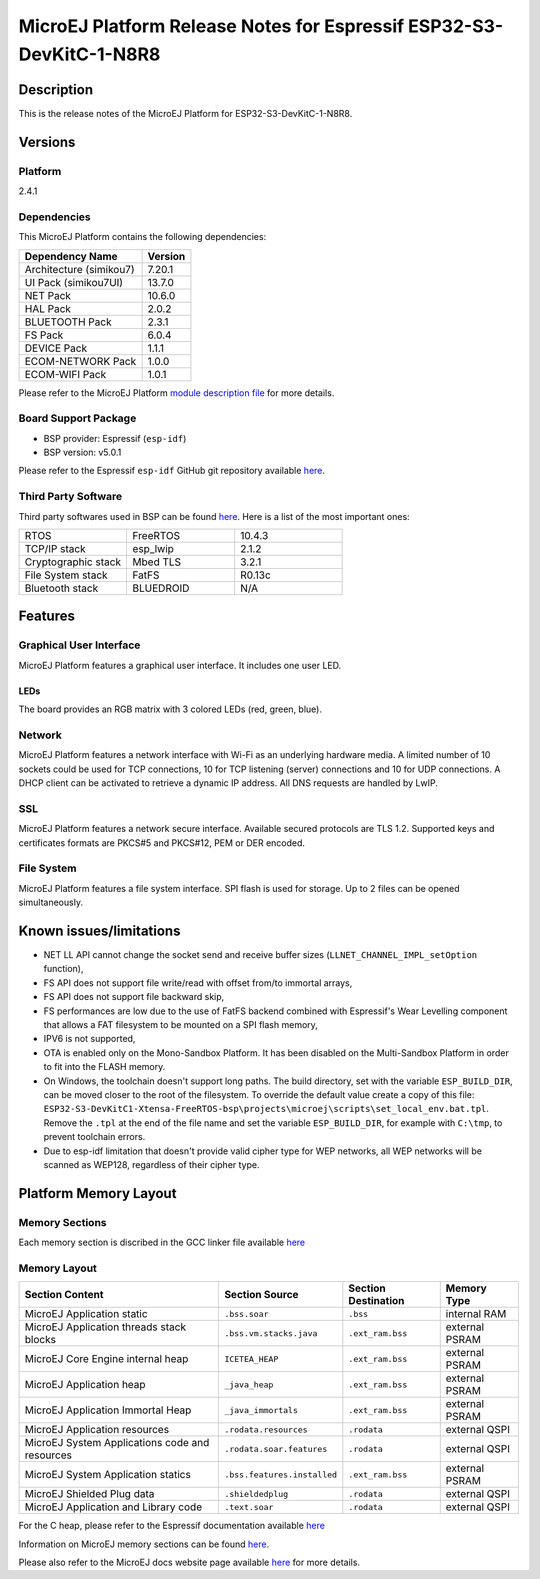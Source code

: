 ..
    Copyright 2022-2023 MicroEJ Corp. All rights reserved.
    Use of this source code is governed by a BSD-style license that can be found with this software.

.. |BOARD_NAME| replace:: ESP32-S3-DevKitC-1-N8R8
.. |BOARD_REVISION| replace:: 1.0
.. |PLATFORM_NAME| replace:: ESP32-S3-DevKitC1 Platform
.. |PLATFORM_VER| replace:: 2.4.1
.. |RCP| replace:: MICROEJ SDK
.. |PLATFORM| replace:: MicroEJ Platform
.. |PLATFORMS| replace:: MicroEJ Platforms
.. |SIM| replace:: MicroEJ Simulator
.. |ARCH| replace:: MicroEJ Architecture
.. |CIDE| replace:: MICROEJ SDK
.. |RTOS| replace:: FreeRTOS RTOS
.. |MANUFACTURER| replace:: Espressif

.. _README MicroEJ BSP: ./ESP32-S3-DevKitC1-Xtensa-FreeRTOS-bsp/projects/microej/README.rst
.. _RELEASE NOTES: ./RELEASE_NOTES.rst
.. _CHANGELOG: ./CHANGELOG.rst

.. _release-notes:

========================================================
|PLATFORM| Release Notes for |MANUFACTURER| |BOARD_NAME|
========================================================

Description
===========

This is the release notes of the |PLATFORM| for |BOARD_NAME|.

Versions
========

Platform
--------

|PLATFORM_VER|

Dependencies
------------

This |PLATFORM| contains the following dependencies:

.. list-table::
   :header-rows: 1
   
   * - Dependency Name
     - Version
   * - Architecture (simikou7)
     - 7.20.1
   * - UI Pack (simikou7UI)
     - 13.7.0
   * - NET Pack
     - 10.6.0
   * - HAL Pack
     - 2.0.2
   * - BLUETOOTH Pack
     - 2.3.1
   * - FS Pack
     - 6.0.4
   * - DEVICE Pack
     - 1.1.1
   * - ECOM-NETWORK Pack
     - 1.0.0
   * - ECOM-WIFI Pack
     - 1.0.1

Please refer to the |PLATFORM| `module description file <./ESP32-S3-DevKitC1-Xtensa-FreeRTOS-configuration/module.ivy>`_ 
for more details.

Board Support Package
---------------------

- BSP provider: |MANUFACTURER| (``esp-idf``)
- BSP version: v5.0.1

Please refer to the |MANUFACTURER| ``esp-idf`` GitHub git repository
available `here
<https://github.com/espressif/esp-idf/tree/v5.0.1>`__.

Third Party Software
--------------------

Third party softwares used in BSP can be found `here
<https://github.com/espressif/esp-idf/tree/v5.0.1/components>`__. Here
is a list of the most important ones:

.. list-table::
   :widths: 3 3 3

   * - RTOS 
     - FreeRTOS
     - 10.4.3
   * - TCP/IP stack 
     - esp_lwip
     - 2.1.2
   * - Cryptographic stack 
     - Mbed TLS
     - 3.2.1
   * - File System stack 
     - FatFS
     - R0.13c
   * - Bluetooth stack 
     - BLUEDROID
     - N/A

Features
========

Graphical User Interface
------------------------

|PLATFORM| features a graphical user interface.  It includes
one user LED.

LEDs
~~~~

The board provides an RGB matrix with 3 colored LEDs (red, green,
blue).

Network
-------

|PLATFORM| features a network interface with Wi-Fi as an
underlying hardware media.  A limited number of 10 sockets could be
used for TCP connections, 10 for TCP listening (server) connections
and 10 for UDP connections. A DHCP client can be activated to retrieve
a dynamic IP address. All DNS requests are handled by LwIP.

SSL
-------

|PLATFORM| features a network secure interface. Available
secured protocols are TLS 1.2. Supported
keys and certificates formats are PKCS#5 and PKCS#12, PEM or DER
encoded.

File System
-------

|PLATFORM| features a file system interface. SPI flash is used for storage. 
Up to 2 files can be opened simultaneously.

Known issues/limitations
========================

- NET LL API cannot change the socket
  send and receive buffer sizes (``LLNET_CHANNEL_IMPL_setOption`` function),
- FS API does not support file
  write/read with offset from/to immortal arrays,
- FS API does not support file backward
  skip,
- FS performances are low due to the use of FatFS backend combined with Espressif's Wear Levelling component
  that allows a FAT filesystem to be mounted on a SPI flash memory,
- IPV6 is not supported,
- OTA is enabled only on the Mono-Sandbox Platform. It has been disabled on the Multi-Sandbox Platform in order to fit into the FLASH memory.
- On Windows, the toolchain doesn't support long paths. 
  The build directory, set with the variable ``ESP_BUILD_DIR``, can be moved closer to the root of the filesystem. 
  To override the default value create a copy of this file: ``ESP32-S3-DevKitC1-Xtensa-FreeRTOS-bsp\projects\microej\scripts\set_local_env.bat.tpl``. 
  Remove the ``.tpl`` at the end of the file name and set the variable ``ESP_BUILD_DIR``, for example with ``C:\tmp``, to prevent toolchain errors.
- Due to esp-idf limitation that doesn't provide valid cipher type for WEP networks, all WEP networks will be scanned as WEP128, regardless of their
  cipher type.

Platform Memory Layout
======================

Memory Sections
---------------

Each memory section is discribed in the GCC linker file available
`here
<https://github.com/espressif/esp-idf/tree/v5.0.1/components/esp_system/ld/esp32s3>`__

Memory Layout
-------------

.. list-table::
   :header-rows: 1
   
   * - Section Content
     - Section Source
     - Section Destination
     - Memory Type
   * - MicroEJ Application static
     - ``.bss.soar``
     - ``.bss``
     - internal RAM
   * - MicroEJ Application threads stack blocks 
     - ``.bss.vm.stacks.java``
     - ``.ext_ram.bss``
     - external PSRAM
   * - MicroEJ Core Engine internal heap 
     - ``ICETEA_HEAP``
     - ``.ext_ram.bss``
     - external PSRAM
   * - MicroEJ Application heap 
     - ``_java_heap``
     - ``.ext_ram.bss``
     - external PSRAM
   * - MicroEJ Application Immortal Heap 
     - ``_java_immortals``
     - ``.ext_ram.bss``
     - external PSRAM
   * - MicroEJ Application resources 
     - ``.rodata.resources``
     - ``.rodata``
     - external QSPI
   * - MicroEJ System Applications code and resources 
     - ``.rodata.soar.features``
     - ``.rodata``
     - external QSPI
   * - MicroEJ System Application statics 
     - ``.bss.features.installed``
     - ``.ext_ram.bss``
     - external PSRAM
   * - MicroEJ Shielded Plug data 
     - ``.shieldedplug``
     - ``.rodata``
     - external QSPI
   * - MicroEJ Application and Library code 
     - ``.text.soar``
     - ``.rodata``
     - external QSPI

For the C heap, please refer to the |MANUFACTURER| documentation
available `here
<https://docs.espressif.com/projects/esp-idf/en/v5.0.1/esp32s3/api-reference/system/heap_debug.html#heap-information>`__

Information on MicroEJ memory sections can be found `here
<./ESP32-S3-DevKitC1-Xtensa-FreeRTOS-bsp/projects/microej/main/rename-sections.py>`__.

Please also refer to the MicroEJ docs website page available `here
<https://docs.microej.com/en/latest/PlatformDeveloperGuide/coreEngine.html#link>`__
for more details.

